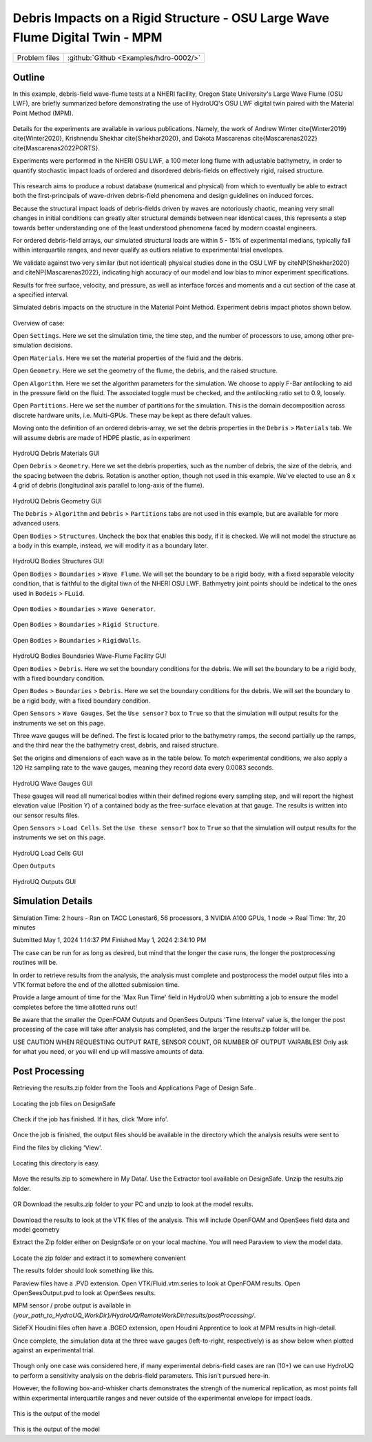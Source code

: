 .. _hdro-0002:

Debris Impacts on a Rigid Structure - OSU Large Wave Flume Digital Twin - MPM
============================

+---------------+----------------------------------------------+
| Problem files | :github:`Github <Examples/hdro-0002/>`       |
+---------------+----------------------------------------------+

Outline 
-------

In this example, debris-field wave-flume tests at a NHERI facility, Oregon State University's Large Wave Flume (OSU LWF), are briefly summarized before demonstrating the use of HydroUQ's OSU LWF digital twin paired with the Material Point Method (MPM).

.. figure:: figures/HydroUQ_MPM_3DViewPort_OSULWF_2024.04.25.gif
   :align: center
   :width: 600
   :figclass: align-center
   


Details for the experiments are available in various publications. Namely, the work of Andrew Winter cite{Winter2019} cite{Winter2020}, Krishnendu Shekhar cite{Shekhar2020}, and Dakota Mascarenas cite{Mascarenas2022} cite{Mascarenas2022PORTS}. 

Experiments were performed in the NHERI OSU LWF, a 100 meter long flume with adjustable bathymetry, in order to quantify stochastic impact loads of ordered and disordered debris-fields on effectively rigid, raised structure. 

.. figure:: figures/OSU_Flume_Schematic_Dakota_Alam.png
   :align: center
   :width: 600
   :figclass: align-center
   :alt: NHERI OSU LWF facilty's experimental schematic used in this example.

This research aims to produce a robust database (numerical and physical) from which to eventually be able to extract both the first-principals of wave-driven debris-field phenomena and design guidelines on induced forces. 

Because the structural impact loads of debris-fields driven by waves are notoriously chaotic, meaning very small changes in initial conditions can greatly alter structural demands between near identical cases, this represents a step towards better understanding one of the least understood phenomena faced by modern coastal engineers.

For ordered debris-field arrays, our simulated structural loads are within 5 - 15\% of experimental medians, typically fall within interquartile ranges, and never qualify as outliers relative to experimental trial envelopes. 

We validate against two very similar (but not identical) physical studies done in the OSU LWF by citeNP{Shekhar2020} and citeNP{Mascarenas2022}, indicating high accuracy of our model and low bias to minor experiment specifications. 


Results for free surface, velocity, and pressure, as well as interface forces and moments and a cut section of the case at a specified interval. 

Simulated debris impacts on the structure in the Material Point Method. Experiment debris impact photos shown below.

.. figure:: figures/OSU_LWF_MPM_32L_Impact_3Photos.png
   :align: center
   :width: 600
   :figclass: align-center

.. figure:: figures/OSU_LWF_Dakota_8L_Impact_3Photos.PNG
   :align: center
   :width: 600
   :figclass: align-center
    


Overview of case:

Open ``Settings``. Here we set the simulation time, the time step, and the number of processors to use, among other pre-simulation decisions.

.. figure:: figures/GUI_Settings.PNG
   :align: center
   :width: 600
   :figclass: align-center
   HydroUQ Settings GUI


Open ``Materials``. Here we set the material properties of the fluid and the debris.

.. figure:: figures/GUI_Fluid_Material.PNG
   :align: center
   :width: 600
   :figclass: align-center
   HydroUQ Materials GUI

Open ``Geometry``. Here we set the geometry of the flume, the debris, and the raised structure. 

.. figure:: figures/GUI_Fluid_Geometry.PNG
   :align: center
   :width: 600
   :figclass: align-center
   HydroUQ Geometry GUI


Open ``Algorithm``. Here we set the algorithm parameters for the simulation. We choose to apply F-Bar antilocking to aid in the pressure field on the fluid. The associated toggle must be checked, and the antilocking ratio set to 0.9, loosely.

.. figure:: figures/GUI_Fluid_Algorithm.PNG
   :align: center
   :width: 600
   :figclass: align-center
   HydroUQ Geometry GUI

Open ``Partitions``. Here we set the number of partitions for the simulation. This is the domain decomposition across discrete hardware units, i.e. Multi-GPUs. These may be kept as there default values. 

.. figure:: figures/GUI_Bodies_Fluid_Partitions.PNG
   :align: center
   :width: 600
   :figclass: align-center
   HydroUQ Partitions GUI

Moving onto the definition of an ordered debris-array, we set the debris properties in the ``Debris`` > ``Materials`` tab. We will assume debris are made of HDPE plastic, as in experiment

.. figure:: figures/GUI_Debris_Material.PNG
   :align: center
   :width: 600
   :figclass: align-center

HydroUQ Debris Materials GUI

Open ``Debris`` > ``Geometry``. Here we set the debris properties, such as the number of debris, the size of the debris, and the spacing between the debris. Rotation is another option, though not used in this example. We've elected to use an 8 x 4 grid of debris (longitudinal axis parallel to long-axis of the flume).

.. figure:: figures/GUI_Bodies_Debris_Geometry.PNG
   :align: center
   :width: 600
   :figclass: align-center

HydroUQ Debris Geometry GUI

The ``Debris`` > ``Algorithm`` and ``Debris`` > ``Partitions`` tabs are not used in this example, but are available for more advanced users.

Open ``Bodies`` > ``Structures``. Uncheck the box that enables this body, if it is checked. We will not model the structure as a body in this example, instead, we will modify it as a boundary later.

.. figure:: figures/GUI_Bodies_Structure_Disabled.PNG
   :align: center
   :width: 600
   :figclass: align-center

HydroUQ Bodies Structures GUI


Open ``Bodies`` > ``Boundaries`` > ``Wave Flume``. We will set the boundary to be a rigid body, with a fixed separable velocity condition, that is faithful to the digital tiwn of the NHERI OSU LWF. Bathmyetry joint points should be indetical to the ones used in ``Bodeis`` > ``FLuid``.

.. figure:: figures/GUI_Boundaries_Flume.PNG
   :align: center
   :width: 600
   :figclass: align-center

Open ``Bodies`` > ``Boundaries`` > ``Wave Generator``.

.. figure:: figures/GUI_Boundaries_WaveGenerator.PNG
   :align: center
   :width: 600
   :figclass: align-center

Open ``Bodies`` > ``Boundaries`` > ``Rigid Structure``.

.. figure:: figures/GUI_Boundaries_RigidStructure.PNG
   :align: center
   :width: 600
   :figclass: align-center

Open ``Bodies`` > ``Boundaries`` > ``RigidWalls``.

.. figure:: figures/GUI_Boundaries_RigidWalls.PNG
   :align: center
   :width: 600
   :figclass: align-center

HydroUQ Bodies Boundaries Wave-Flume Facility GUI

Open ``Bodies`` > ``Debris``. Here we set the boundary conditions for the debris. We will set the boundary to be a rigid body, with a fixed boundary condition.

Open ``Bodes`` >  ``Boundaries`` > ``Debris``. Here we set the boundary conditions for the debris. We will set the boundary to be a rigid body, with a fixed boundary condition.


Open ``Sensors`` > ``Wave Gauges``. Set the ``Use sensor?`` box to ``True`` so that the simulation will output results for the instruments we set on this page.

Three wave gauges will be defined. The first is located prior to the bathymetry ramps, the second partially up the ramps, and the third near the the bathymetry crest, debris, and raised structure. 


Set the origins and dimensions of each wave as in the table below. To match experimental conditions, we also apply a 120 Hz sampling rate to the wave gauges, meaning they record data every 0.0083 seconds. 

.. figure:: figures/GUI_Sensors_WaveGauges.PNG
   :align: center
   :width: 600
   :figclass: align-center
   
HydroUQ Wave Gauges GUI

These gauges will read all numerical bodies within their defined regions every sampling step, and will report the highest elevation value (Position Y) of a contained body as the free-surface elevation at that gauge. The results is written into our sensor results files.


Open ``Sensors`` > ``Load Cells``. Set the ``Use these sensor?`` box to ``True`` so that the simulation will output results for the instruments we set on this page.

.. figure:: figures/GUI_Sensors_LoadCells.PNG
   :align: center
   :width: 600
   :figclass: align-center

HydroUQ Load Cells GUI


Open ``Outputs``

.. figure:: figures/GUI_Outputs.PNG
   :align: center
   :width: 600
   :figclass: align-center

   HydroUQ Outputs GUI

Simulation Details
---------------
Simulation Time: 2 hours - Ran on TACC Lonestar6, 56 processors, 3 NVIDIA A100 GPUs, 1 node -> Real Time: 1hr, 20 minutes

Submitted
May 1, 2024 1:14:37 PM
Finished
May 1, 2024 2:34:10 PM

The case can be run for as long as desired, but mind that the longer the case runs, the longer the postprocessing routines will be.

In order to retrieve results from the analysis, the analysis must complete and postprocess the model output files into a VTK format before the end of the allotted submission time. 

Provide a large amount of time for the 'Max Run Time' field in HydroUQ when submitting a job to ensure the model completes before the time allotted runs out!

Be aware that the smaller the OpenFOAM Outputs and OpenSees Outputs 'Time Interval' value is, the longer the post processing of the case will take after analysis has completed, and the larger the results.zip folder will be. 


USE CAUTION WHEN REQUESTING OUTPUT RATE, SENSOR COUNT, OR NUMBER OF OUTPUT VAIRABLES! Only ask for what you need, or you will end up will massive amounts of data.


Post Processing
-------------------------------------------------------------------

Retrieving the results.zip folder from the Tools and Applications Page of Design Safe.. 

.. figure:: figures/DSToolsAndAppsJobsStatus.PNG
   :align: center
   :width: 600
   :figclass: align-center

   Locating the job files on DesignSafe

Check if the job has finished. If it has, click 'More info'.  

.. figure:: figures/DSToolsAndAppsJobsStatusFinished.PNG
   :align: center
   :width: 600
   :figclass: align-center

Once the job is finished, the output files should be available in the directory which the analysis results were sent to

Find the files by clicking 'View'. 
	
.. figure:: figures/DSToolsAndAppsJobsStatusViewFiles.PNG
   :align: center
   :width: 600
   :figclass: align-center

   Locating this directory is easy. 
	

Move the results.zip to somewhere in My Data/. Use the Extractor tool available on DesignSafe.  Unzip the results.zip folder. 

.. figure:: figures/extractonDS.PNG
   :align: center
   :width: 600
   :figclass: align-center
    
	
OR Download the results.zip folder to your PC and unzip to look at the model results. 

.. figure:: figures/downloadResults.PNG
   :align: center
   :width: 600
   :figclass: align-center

Download the results to look at the VTK files of the analysis. This will include OpenFOAM and OpenSees field data and model geometry

Extract the Zip folder either on DesignSafe or on your local machine. You will need Paraview to view the model data.

.. figure:: figures/resultsZip.png
   :align: center
   :width: 600
   :figclass: align-center

Locate the zip folder and extract it to somewhere convenient
	
The results folder should look something like this. 
	



Paraview files have a .PVD extension. Open VTK/Fluid.vtm.series to look at OpenFOAM results.
Open OpenSeesOutput.pvd to look at OpenSees results.



MPM sensor / probe output is available in `{your_path_to_HydroUQ_WorkDir}/HydroUQ/RemoteWorkDir/results/postProcessing/`.

SideFX Houdini files often have a .BGEO extension, open Houdini Apprentice to look at MPM results in high-detail.

Once complete, the simulation data at the three wave gauges (left-to-right, respectively) is as show below when plotted against an experimental trial.

.. figure:: figures/OSU_LWF_Wave_Gauges_Hydro_2D_Plots3_2023.10.31.png
   :align: center
   :width: 600
   :figclass: align-center


Though only one case was considered here, if many experimental debris-field cases are ran (10+) we can use HydroUQ to perform a sensitivity analysis on the debris-field parameters. This isn't pursued here-in. 


However, the following box-and-whisker charts demonstrates the strengh of the numerical replication, as most points fall within experimental interquartile ranges and never outside of the experimental envelope for impact loads.

.. figure:: figures/OSU_U_FirstPeak_BoxAndWhiskers_KrishExpOnly_31072023.png
   :align: center
   :width: 600
   :figclass: align-center

This is the output of the model


.. figure:: figures/OSU_LWF_LodCell_Hydro_2D_Plots3_2023.10.31.png
   :align: center
   :width: 600
   :figclass: align-center

This is the output of the model





